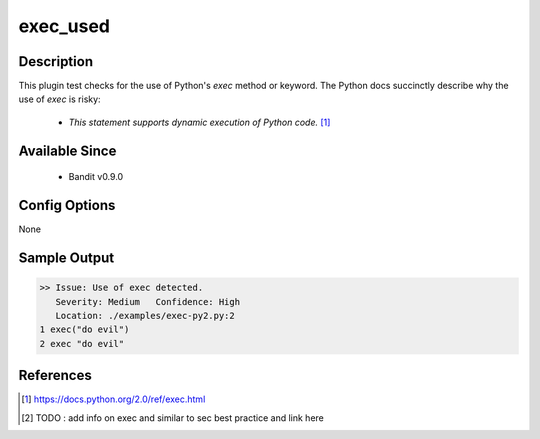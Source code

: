 exec_used
=========

Description
-----------
This plugin test checks for the use of Python's `exec` method or keyword. The
Python docs succinctly describe why the use of `exec` is risky:

 - `This statement supports dynamic execution of Python code.` [1]_

Available Since
---------------
 - Bandit v0.9.0

Config Options
--------------
None

Sample Output
-------------
.. code-block:: none

    >> Issue: Use of exec detected.
       Severity: Medium   Confidence: High
       Location: ./examples/exec-py2.py:2
    1 exec("do evil")
    2 exec "do evil"

References
----------
.. [1] https://docs.python.org/2.0/ref/exec.html
.. [2] TODO : add info on exec and similar to sec best practice and link here
